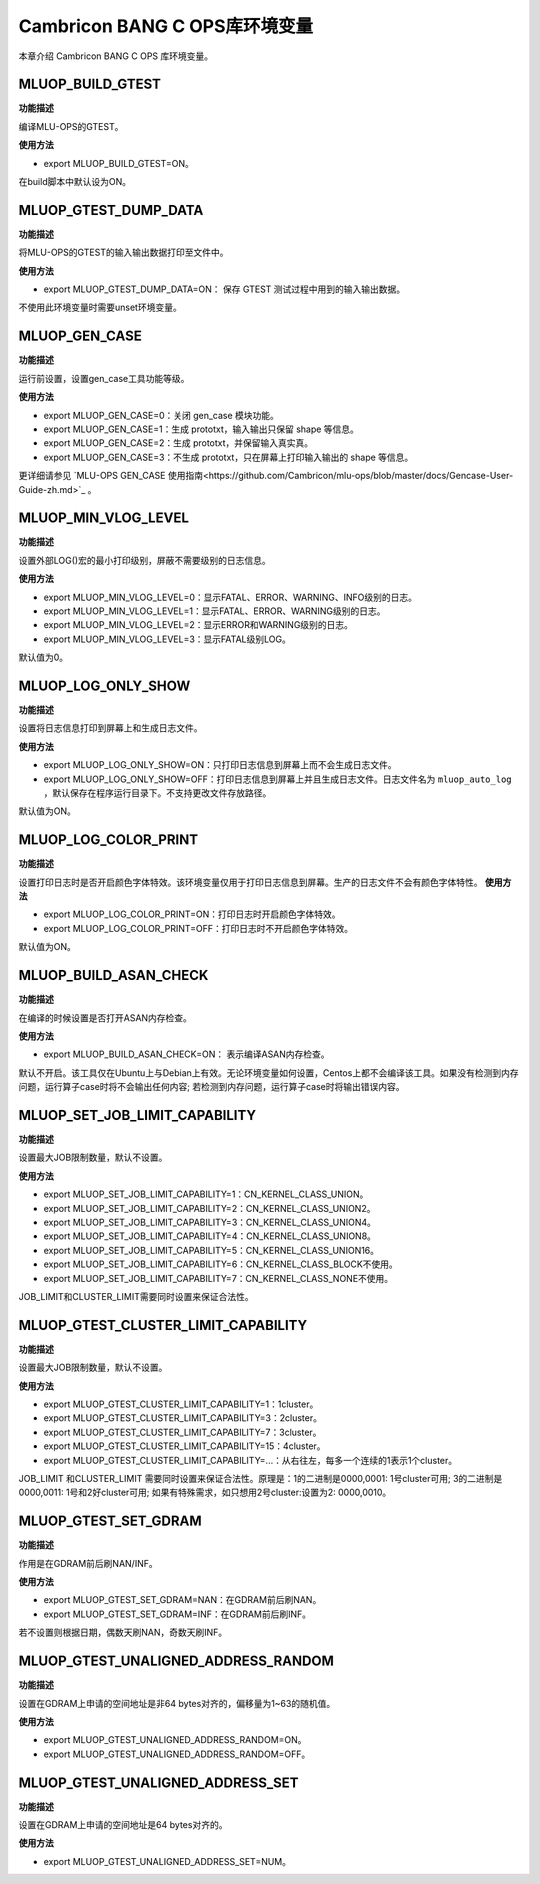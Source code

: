 .. _环境变量:

Cambricon BANG C OPS库环境变量
================================


本章介绍 Cambricon BANG C OPS 库环境变量。

.. _MLUOP_BUILD_GTEST:
 
MLUOP_BUILD_GTEST
######################

**功能描述**

编译MLU-OPS的GTEST。

**使用方法**

- export MLUOP_BUILD_GTEST=ON。

在build脚本中默认设为ON。

.. _MLUOP_GTEST_DUMP_DATA:
 
MLUOP_GTEST_DUMP_DATA
######################

**功能描述**

将MLU-OPS的GTEST的输入输出数据打印至文件中。

**使用方法**

- export MLUOP_GTEST_DUMP_DATA=ON： 保存 GTEST 测试过程中用到的输入输出数据。

不使用此环境变量时需要unset环境变量。

.. _MLUOP_GEN_CASE:
 
MLUOP_GEN_CASE 
######################

**功能描述**

运行前设置，设置gen_case工具功能等级。

**使用方法**

- export MLUOP_GEN_CASE=0：关闭 gen_case 模块功能。
- export MLUOP_GEN_CASE=1：生成 prototxt，输入输出只保留 shape 等信息。
- export MLUOP_GEN_CASE=2：生成 prototxt，并保留输入真实真。
- export MLUOP_GEN_CASE=3：不生成 prototxt，只在屏幕上打印输入输出的 shape 等信息。

更详细请参见 `MLU-OPS GEN_CASE 使用指南<https://github.com/Cambricon/mlu-ops/blob/master/docs/Gencase-User-Guide-zh.md>`_ 。

.. _MLUOP_MIN_VLOG_LEVEL:
 
MLUOP_MIN_VLOG_LEVEL
######################

**功能描述**

设置外部LOG()宏的最小打印级别，屏蔽不需要级别的日志信息。

**使用方法**

- export MLUOP_MIN_VLOG_LEVEL=0：显示FATAL、ERROR、WARNING、INFO级别的日志。

- export MLUOP_MIN_VLOG_LEVEL=1：显示FATAL、ERROR、WARNING级别的日志。

- export MLUOP_MIN_VLOG_LEVEL=2：显示ERROR和WARNING级别的日志。

- export MLUOP_MIN_VLOG_LEVEL=3：显示FATAL级别LOG。

默认值为0。

.. _MLUOP_LOG_ONLY_SHOW:

MLUOP_LOG_ONLY_SHOW
####################

**功能描述**

设置将日志信息打印到屏幕上和生成日志文件。

**使用方法**

- export MLUOP_LOG_ONLY_SHOW=ON：只打印日志信息到屏幕上而不会生成日志文件。

- export MLUOP_LOG_ONLY_SHOW=OFF：打印日志信息到屏幕上并且生成日志文件。日志文件名为 ``mluop_auto_log`` ，默认保存在程序运行目录下。不支持更改文件存放路径。

默认值为ON。

.. _MLUOP_LOG_COLOR_PRINT:

MLUOP_LOG_COLOR_PRINT
######################

**功能描述**

设置打印日志时是否开启颜色字体特效。该环境变量仅用于打印日志信息到屏幕。生产的日志文件不会有颜色字体特性。
**使用方法**

- export MLUOP_LOG_COLOR_PRINT=ON：打印日志时开启颜色字体特效。

- export MLUOP_LOG_COLOR_PRINT=OFF：打印日志时不开启颜色字体特效。

默认值为ON。


.. _MLUOP_BUILD_ASAN_CHECK:
 
MLUOP_BUILD_ASAN_CHECK
#######################

**功能描述**

在编译的时候设置是否打开ASAN内存检查。

**使用方法**

- export MLUOP_BUILD_ASAN_CHECK=ON： 表示编译ASAN内存检查。

默认不开启。该工具仅在Ubuntu上与Debian上有效。无论环境变量如何设置，Centos上都不会编译该工具。如果没有检测到内存问题，运行算子case时将不会输出任何内容; 若检测到内存问题，运行算子case时将输出错误内容。

.. _MLUOP_SET_JOB_LIMIT_CAPABILITY:

MLUOP_SET_JOB_LIMIT_CAPABILITY
################################

**功能描述**

设置最大JOB限制数量，默认不设置。

**使用方法**

- export MLUOP_SET_JOB_LIMIT_CAPABILITY=1：CN_KERNEL_CLASS_UNION。
- export MLUOP_SET_JOB_LIMIT_CAPABILITY=2：CN_KERNEL_CLASS_UNION2。
- export MLUOP_SET_JOB_LIMIT_CAPABILITY=3：CN_KERNEL_CLASS_UNION4。
- export MLUOP_SET_JOB_LIMIT_CAPABILITY=4：CN_KERNEL_CLASS_UNION8。
- export MLUOP_SET_JOB_LIMIT_CAPABILITY=5：CN_KERNEL_CLASS_UNION16。
- export MLUOP_SET_JOB_LIMIT_CAPABILITY=6：CN_KERNEL_CLASS_BLOCK不使用。
- export MLUOP_SET_JOB_LIMIT_CAPABILITY=7：CN_KERNEL_CLASS_NONE不使用。

JOB_LIMIT和CLUSTER_LIMIT需要同时设置来保证合法性。

.. _MLUOP_GTEST_CLUSTER_LIMIT_CAPABILITY:

MLUOP_GTEST_CLUSTER_LIMIT_CAPABILITY
######################################

**功能描述**

设置最大JOB限制数量，默认不设置。

**使用方法**

- export MLUOP_GTEST_CLUSTER_LIMIT_CAPABILITY=1：1cluster。
- export MLUOP_GTEST_CLUSTER_LIMIT_CAPABILITY=3：2cluster。
- export MLUOP_GTEST_CLUSTER_LIMIT_CAPABILITY=7：3cluster。
- export MLUOP_GTEST_CLUSTER_LIMIT_CAPABILITY=15：4cluster。
- export MLUOP_GTEST_CLUSTER_LIMIT_CAPABILITY=...：从右往左，每多一个连续的1表示1个cluster。

JOB_LIMIT 和CLUSTER_LIMIT 需要同时设置来保证合法性。原理是：1的二进制是0000,0001: 1号cluster可用; 3的二进制是0000,0011: 1号和2好cluster可用; 如果有特殊需求，如只想用2号cluster:设置为2: 0000,0010。

.. _MLUOP_GTEST_SET_GDRAM:

MLUOP_GTEST_SET_GDRAM
#######################

**功能描述**

作用是在GDRAM前后刷NAN/INF。

**使用方法**

- export MLUOP_GTEST_SET_GDRAM=NAN：在GDRAM前后刷NAN。
- export MLUOP_GTEST_SET_GDRAM=INF：在GDRAM前后刷INF。

若不设置则根据日期，偶数天刷NAN，奇数天刷INF。

.. _MLUOP_GTEST_UNALIGNED_ADDRESS_RANDOM:

MLUOP_GTEST_UNALIGNED_ADDRESS_RANDOM
#####################################

**功能描述**

设置在GDRAM上申请的空间地址是非64 bytes对齐的，偏移量为1~63的随机值。

**使用方法**

- export MLUOP_GTEST_UNALIGNED_ADDRESS_RANDOM=ON。
- export MLUOP_GTEST_UNALIGNED_ADDRESS_RANDOM=OFF。

.. _MLUOP_GTEST_UNALIGNED_ADDRESS_SET:

MLUOP_GTEST_UNALIGNED_ADDRESS_SET
#####################################

**功能描述**

设置在GDRAM上申请的空间地址是64 bytes对齐的。

**使用方法**

- export MLUOP_GTEST_UNALIGNED_ADDRESS_SET=NUM。

